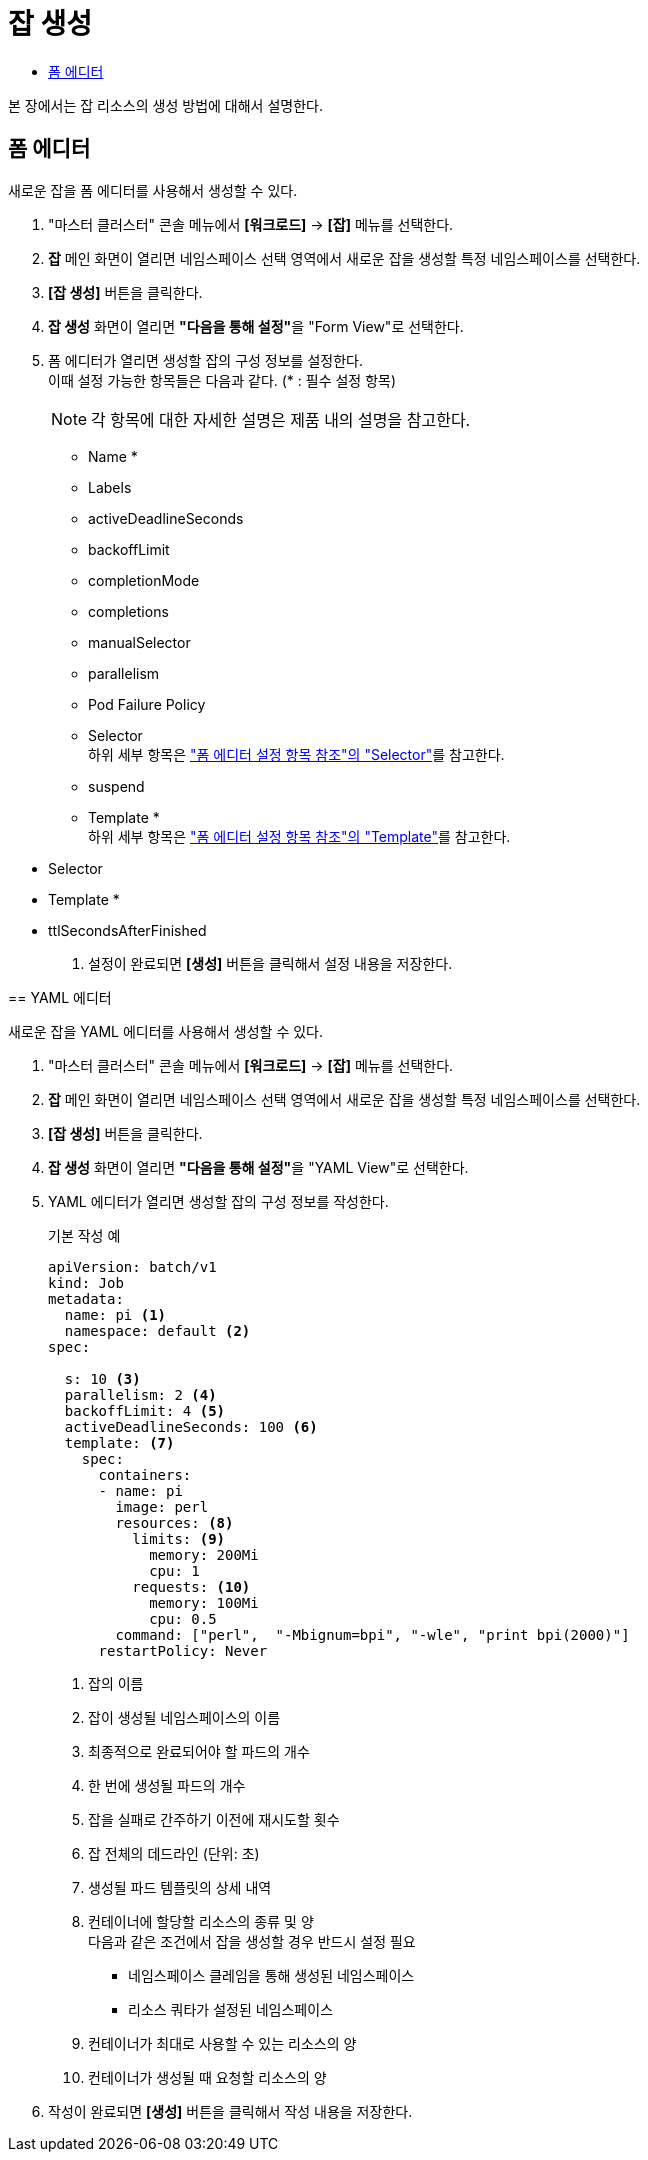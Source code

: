 = 잡 생성
:toc:
:toc-title:

본 장에서는 잡 리소스의 생성 방법에 대해서 설명한다.

== 폼 에디터

새로운 잡을 폼 에디터를 사용해서 생성할 수 있다.

. "마스터 클러스터" 콘솔 메뉴에서 *[워크로드]* -> *[잡]* 메뉴를 선택한다.
. *잡* 메인 화면이 열리면 네임스페이스 선택 영역에서 새로운 잡을 생성할 특정 네임스페이스를 선택한다.
. *[잡 생성]* 버튼을 클릭한다.
. *잡 생성* 화면이 열리면 **"다음을 통해 설정"**을 "Form View"로 선택한다.
. 폼 에디터가 열리면 생성할 잡의 구성 정보를 설정한다. +
이때 설정 가능한 항목들은 다음과 같다. (* : 필수 설정 항목) 
+
NOTE: 각 항목에 대한 자세한 설명은 제품 내의 설명을 참고한다.

* Name *
* Labels
* activeDeadlineSeconds
* backoffLimit
* completionMode
* completions
* manualSelector
* parallelism
* Pod Failure Policy
* Selector +
하위 세부 항목은 xref:../form-set-item.adoc#Selector["폼 에디터 설정 항목 참조"의 "Selector"]를 참고한다.
* suspend
* Template * +
하위 세부 항목은 xref:../form-set-item.adoc#Template["폼 에디터 설정 항목 참조"의 "Template"]를 참고한다.
=======
* Selector
* Template *
* ttlSecondsAfterFinished
. 설정이 완료되면 *[생성]* 버튼을 클릭해서 설정 내용을 저장한다.

== YAML 에디터

새로운 잡을 YAML 에디터를 사용해서 생성할 수 있다.

. "마스터 클러스터" 콘솔 메뉴에서 *[워크로드]* -> *[잡]* 메뉴를 선택한다.
. *잡* 메인 화면이 열리면 네임스페이스 선택 영역에서 새로운 잡을 생성할 특정 네임스페이스를 선택한다.
. *[잡 생성]* 버튼을 클릭한다.
. *잡 생성* 화면이 열리면 **"다음을 통해 설정"**을 "YAML View"로 선택한다.
. YAML 에디터가 열리면 생성할 잡의 구성 정보를 작성한다.
+
.기본 작성 예
[source,yaml]
----
apiVersion: batch/v1
kind: Job
metadata:
  name: pi <1>
  namespace: default <2>
spec:
  
  s: 10 <3>
  parallelism: 2 <4>
  backoffLimit: 4 <5>
  activeDeadlineSeconds: 100 <6>
  template: <7>
    spec:
      containers:
      - name: pi
        image: perl
        resources: <8>
          limits: <9>
            memory: 200Mi
            cpu: 1
          requests: <10>
            memory: 100Mi
            cpu: 0.5           
        command: ["perl",  "-Mbignum=bpi", "-wle", "print bpi(2000)"]
      restartPolicy: Never
----
+
<1> 잡의 이름
<2> 잡이 생성될 네임스페이스의 이름
<3> 최종적으로 완료되어야 할 파드의 개수
<4> 한 번에 생성될 파드의 개수
<5> 잡을 실패로 간주하기 이전에 재시도할 횟수
<6> 잡 전체의 데드라인 (단위: 초)
<7> 생성될 파드 템플릿의 상세 내역
<8> 컨테이너에 할당할 리소스의 종류 및 양 +
다음과 같은 조건에서 잡을 생성할 경우 반드시 설정 필요 +
* 네임스페이스 클레임을 통해 생성된 네임스페이스
* 리소스 쿼타가 설정된 네임스페이스 +
<9> 컨테이너가 최대로 사용할 수 있는 리소스의 양
<10> 컨테이너가 생성될 때 요청할 리소스의 양
. 작성이 완료되면 *[생성]* 버튼을 클릭해서 작성 내용을 저장한다.
